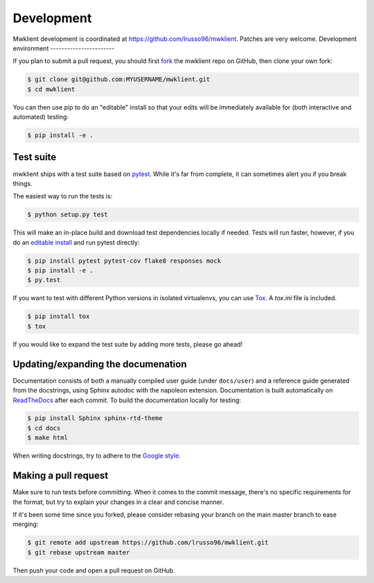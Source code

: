 .. _development:

Development
===========

Mwklient development is coordinated at https://github.com/lrusso96/mwklient.
Patches are very welcome.
Development environment
-----------------------

If you plan to submit a pull request, you should first
`fork <https://github.com/lrusso96/mwklient#fork-destination-box>`_
the mwklient repo on GitHub, then clone your own fork:

.. code:: bash

    $ git clone git@github.com:MYUSERNAME/mwklient.git
    $ cd mwklient

You can then use pip to do an "editable" install so that your
edits will be immediately available for (both interactive
and automated) testing:

.. code:: bash

    $ pip install -e .

Test suite
----------

mwklient ships with a test suite based on `pytest <https://pytest.org>`_.
While it's far from complete, it can sometimes alert you if you break things.

The easiest way to run the tests is:

.. code:: bash

    $ python setup.py test

This will make an in-place build and download test dependencies locally if needed.
Tests will run faster, however, if you do an
`editable install <https://pip.readthedocs.org/en/latest/reference/pip_install.html#editable-installs>`_
and run pytest directly:

.. code:: bash

    $ pip install pytest pytest-cov flake8 responses mock
    $ pip install -e .
    $ py.test

If you want to test with different Python versions in isolated virtualenvs,
you can use `Tox <https://tox.testrun.org/>`_. A `tox.ini` file is included.

.. code:: bash

    $ pip install tox
    $ tox

If you would like to expand the test suite by adding more tests, please go ahead!

Updating/expanding the documenation
-----------------------------------

Documentation consists of both a manually compiled user guide
(under ``docs/user``) and a reference guide generated from the docstrings,
using Sphinx autodoc with the napoleon extension.
Documentation is built automatically on `ReadTheDocs <https://mwklient.readthedocs.io/>`_
after each commit.
To build the documentation locally for testing:

.. code:: bash

    $ pip install Sphinx sphinx-rtd-theme
    $ cd docs
    $ make html

When writing docstrings, try to adhere to the
`Google style <https://sphinxcontrib-napoleon.readthedocs.io/en/latest/example_google.html>`_.

Making a pull request
---------------------

Make sure to run tests before committing. When it comes to the commit message,
there's no specific requirements for the format, but try to explain your changes
in a clear and concise manner.

If it's been some time since you forked, please consider rebasing your branch
on the main master branch to ease merging:

.. code:: bash

    $ git remote add upstream https://github.com/lrusso96/mwklient.git
    $ git rebase upstream master

Then push your code and open a pull request on GitHub.
